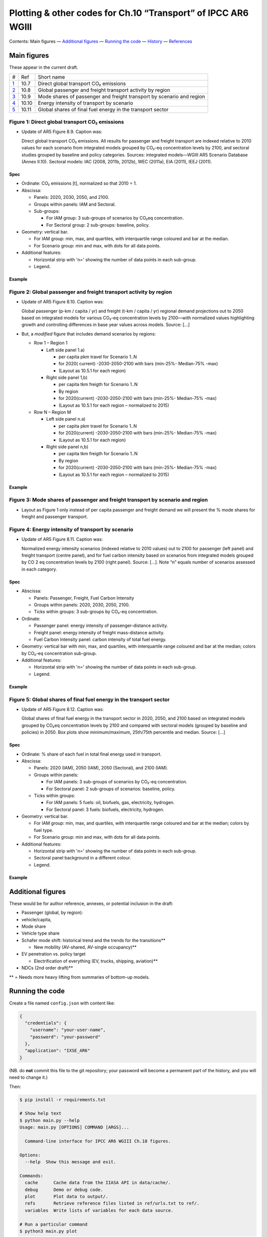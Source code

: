 Plotting & other codes for Ch.10 “Transport” of IPCC AR6 WGIII
**************************************************************

Contents: Main figures
­— `Additional figures <#additional-figures>`__
— `Running the code <#running-the-code>`__
— `History <#history>`__
— `References <#references>`__


Main figures
============
These appear in the current draft.

========================================================================================== ===== ==========
#                                                                                          Ref   Short name
------------------------------------------------------------------------------------------ ----- ----------
`1 <#figure-1-direct-global-transport-co-emissions>`__                                     10.7  Direct global transport CO₂ emissions
`2 <#figure-2-global-passenger-and-freight-transport-activity-by-region>`__                10.8  Global passenger and freight transport activity by region
`3 <#figure-3-mode-shares-of-passenger-and-freight-transport-by-scenario-and-region>`__    10.9  Mode shares of passenger and freight transport by scenario and region
`4 <#figure-4-energy-intensity-of-transport-by-scenario>`__                                10.10 Energy intensity of transport by scenario
`5 <#figure-5-global-shares-of-final-fuel-energy-in-the-transport-sector>`__               10.11 Global shares of final fuel energy in the transport sector
========================================================================================== ===== ==========


Figure 1: Direct global transport CO₂ emissions
-----------------------------------------------

- Update of AR5 Figure 8.9. Caption was:

  Direct global transport CO₂ emissions. All results for passenger and freight transport are indexed relative to 2010 values for each scenario from integrated models grouped by CO₂-eq concentration levels by 2100, and sectoral studies grouped by baseline and policy categories. Sources: integrated models—WGIII AR5 Scenario Database (Annex II.10). Sectoral models: IAC (2008, 2011b, 2012b), WEC (2011a), EIA (2011), IEEJ (2011).

Spec
~~~~

- Ordinate: CO₂ emissions [t], normalized so that 2010 = 1.
- Abscissa:

  - Panels: 2020, 2030, 2050, and 2100.
  - Groups within panels: IAM and Sectoral.
  - Sub-groups:

    - For IAM group: 3 sub-groups of scenarios by CO₂eq concentration.
    - For Sectoral group: 2 sub-groups: baseline, policy.

- Geometry: vertical bar.

  - For IAM group: min, max, and quartiles, with interquartile range coloured and bar at the median.
  - For Scenario group: min and max, with dots for all data points.

- Additional features:

  - Horizontal strip with 'n=' showing the number of data points in each sub-group.
  - Legend.

Example
~~~~~~~

.. image:: ref/09_figure_8.9.png
    :width: 50%
    :align: right
    :alt: AR5 WGIII Figure 8.9


Figure 2: Global passenger and freight transport activity by region
-------------------------------------------------------------------

- Update of AR5 Figure 8.10. Caption was:

  Global passenger (p-km / capita / yr) and freight (t-km / capita / yr) regional demand projections out to 2050 based on integrated models for various CO₂-eq concentration levels by 2100—with normalized values highlighting growth and controlling differences in base year values across models. Source: […]

- But, a *modified* figure that includes demand scenarios by regions:

  - Row 1 – Region 1

    - Left side panel 1.a)

      - per capita pkm travel for Scenario 1..N
      - for 2020( current) -2030-2050-2100 with bars (min-25%- Median-75% -max)
      - (Layout as 10.5.1 for each region)

    - Right side panel 1,b)

      - per capita tkm freigth for Scenario 1..N
      - By region
      - for 2020(current) -2030-2050-2100 with bars (min-25%- Median-75% -max)
      - (Layout as 10.5.1 for each region – normalized to 2015)

  - Row N – Region M

    - Left side panel n.a)

      - per capita pkm travel for Scenario 1..N
      - for 2020(current) -2030-2050-2100 with bars (min-25%- Median-75% -max)
      - (Layout as 10.5.1 for each region)

    - Right side panel n,b)

      - per capita tkm freigth for Scenario 1..N
      - By region
      - for 2020(current) -2030-2050-2100 with bars (min-25%- Median-75% -max)
      - (Layout as 10.5.1 for each region  – normalized to 2015)

Example
~~~~~~~
.. image:: ref/10_figure_8.10.png
    :width: 50%
    :align: right
    :alt: AR5 WGIII Figure 8.10

Figure 3: Mode shares of passenger and freight transport by scenario and region
-------------------------------------------------------------------------------

- Layout as Figure 1 only instead of per capita passenger and freight demand we will present the % mode shares for freight and passenger transport.

Figure 4: Energy intensity of transport by scenario
---------------------------------------------------

- Update of AR5 Figure 8.11. Caption was:

  Normalized energy intensity scenarios (indexed relative to 2010 values) out to 2100 for passenger (left panel) and freight transport (centre panel), and for fuel carbon intensity based on scenarios from integrated models grouped by CO 2 eq concentration levels by 2100 (right panel). Source: […]. Note “n” equals number of scenarios assessed in each category.

Spec
~~~~

- Abscissa:

  - Panels: Passenger, Freight, Fuel Carbon Intensity
  - Groups within panels: 2020, 2030, 2050, 2100.
  - Ticks within groups: 3 sub-groups by CO₂-eq concentration.

- Ordinate:

  - Passenger panel: energy intensity of passenger-distance activity.
  - Freight panel: energy intensity of freight mass-distance activity.
  - Fuel Carbon Intensity panel: carbon intensity of total fuel energy.

- Geometry: vertical bar with min, max, and quartiles, with interquartile range coloured and bar at the median; colors by CO₂-eq concentration sub-group.

- Additional features:

  - Horizontal strip with 'n=' showing the number of data points in each sub-group.
  - Legend.

Example
~~~~~~~
.. image:: ref/11_figure_8.11.png
    :width: 50%
    :align: right
    :alt: AR5 WGIII Figure 8.11


Figure 5: Global shares of final fuel energy in the transport sector
--------------------------------------------------------------------

- Update of AR5 Figure 8.12. Caption was:

  Global shares of final fuel energy in the transport sector in 2020, 2050, and 2100 based on integrated models grouped by CO₂eq concentration levels by 2100 and compared with sectoral models (grouped by baseline and policies) in 2050. Box plots show minimum/maximum, 25th/75th percentile and median. Source: […]

Spec
~~~~

- Ordinate: % share of each fuel in total final energy used in transport.
- Abscissa:

  - Panels: 2020 (IAM), 2050 (IAM), 2050 (Sectoral), and 2100 (IAM).
  - Groups within panels:

    - For IAM panels: 3 sub-groups of scenarios by CO₂-eq concentration.
    - For Sectoral panel: 2 sub-groups of scenarios: baseline, policy.

  - Ticks within groups:

    - For IAM panels: 5 fuels: oil, biofuels, gas, electricity, hydrogen.
    - For Sectoral panel: 3 fuels: biofuels, electricity, hydrogen.

- Geometry: vertical bar.

  - For IAM group: min, max, and quartiles, with interquartile range coloured and bar at the median; colors by fuel type.
  - For Scenario group: min and max, with dots for all data points.

- Additional features:

  - Horizontal strip with 'n=' showing the number of data points in each sub-group.
  - Sectoral panel background in a different colour.
  - Legend.

Example
~~~~~~~

.. image:: ref/12_figure_8.12.png
    :width: 50%
    :align: right
    :alt: AR5 WGIII Figure 8.12


Additional figures
==================
These would be for author reference, annexes, or potential inclusion in the draft:

- Passenger (global, by region):
- vehicle/capita,
- Mode share
- Vehicle type share
- Schafer mode shift: historical trend and the trends for the transitions**

  - New mobility (AV-shared, AV-single occupancy)**

- EV penetration vs. policy target

  - Electrification of everything (EV, trucks, shipping, aviation)**

- NDCs (2nd order draft)**

** = Needs more heavy lifting from summaries of bottom-up models.

Running the code
================
Create a file named ``config.json`` with content like:

.. code-block:: json

   {
     "credentials": {
       "username": "your-user-name",
       "password": "your-password"
     },
     "application": "IXSE_AR6"
   }

(NB. do **not** commit this file to the git repository; your password will become a permanent part of the history, and you will need to change it.)

Then:

.. code-block::

   $ pip install -r requirements.txt

   # Show help text
   $ python main.py --help
   Usage: main.py [OPTIONS] COMMAND [ARGS]...

     Command-line interface for IPCC AR6 WGIII Ch.10 figures.

   Options:
     --help  Show this message and exit.

   Commands:
     cache      Cache data from the IIASA API in data/cache/.
     debug      Demo or debug code.
     plot       Plot data to output/.
     refs       Retrieve reference files listed in ref/urls.txt to ref/.
     variables  Write lists of variables for each data source.

   # Run a particular command
   $ python3 main.py plot

Generating all the plots
------------------------

.. code-block::

   $ python3 main.py cache refresh AR6  # about 60 minutes
   $ python3 main.py plot --normalize

History
=======

Use ``git log`` on the command line or the “commits” tab on the GitHub website.


References
==========

These are only for convenience; the chapter/section Mendeley collections should be used to store all key references.

- `AR5 WGIII chapters & figures <https://archive.ipcc.ch/report/ar5/wg3/>`_
